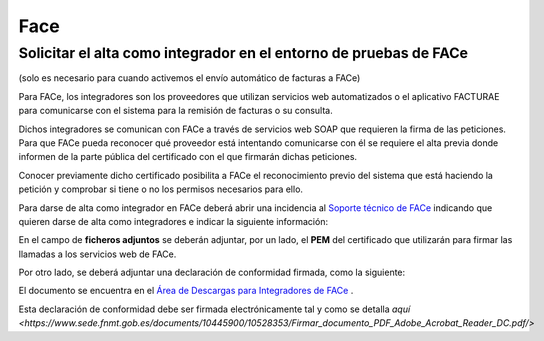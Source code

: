 ==================================
Face
==================================

Solicitar el alta como integrador en el entorno de pruebas de FACe
===================================================================
(solo es necesario para cuando activemos el envío automático de facturas a FACe)

Para FACe, los integradores son los proveedores que utilizan servicios web automatizados o el aplicativo FACTURAE
para comunicarse con el sistema para la remisión de facturas o su consulta.

Dichos integradores se comunican con FACe a través de servicios web SOAP que requieren la firma de las peticiones.
Para que FACe pueda reconocer qué proveedor está intentando comunicarse con él se requiere el alta previa donde
informen de la parte pública del certificado con el que firmarán dichas peticiones.

Conocer previamente dicho certificado posibilita a FACe el reconocimiento previo del sistema que está haciendo la
petición y comprobar si tiene o no los permisos necesarios para ello.

Para darse de alta como integrador en FACe deberá abrir una incidencia al
`Soporte técnico de FACe <https://ssweb.seap.minhap.es/ayuda/consulta/FACE/>`_ indicando que quieren darse de
alta como integradores e indicar la siguiente información:

.. image:: facturae/face07.png
   :align: center
   :alt: Remitir una factura a FACe

En el campo de **ficheros adjuntos** se deberán adjuntar, por un lado, el **PEM** del certificado que utilizarán
para firmar las llamadas a los servicios web de FACe.

.. seealso::
   `Guía sobre cómo obtener el PEM de un certificado <https://imasonline.blog/2017/04/21/face-como-obtener-el-pem-de-un-certificado/>`_ .

Por otro lado, se deberá adjuntar una declaración de conformidad firmada, como la siguiente:

.. image:: facturae/face08.png
   :align: center
   :alt: Remitir una factura a FACe

El documento se encuentra en el `Área de Descargas para Integradores de FACe <http://administracionelectronica.gob.es/PAe/FACE/declaracionconformidad/>`_ .

Esta declaración de conformidad debe ser firmada electrónicamente tal y como se detalla
`aquí <https://www.sede.fnmt.gob.es/documents/10445900/10528353/Firmar_documento_PDF_Adobe_Acrobat_Reader_DC.pdf/>`




